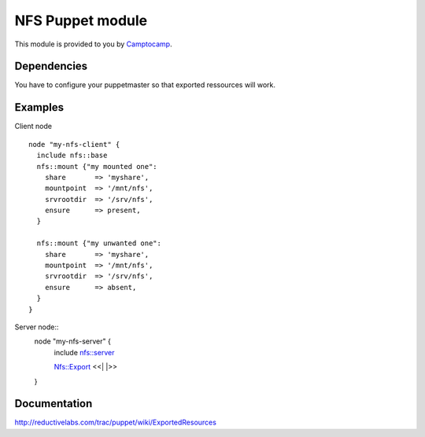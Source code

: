 ====================
NFS Puppet module
====================

This module is provided to you by Camptocamp_.

.. _Camptocamp: http://www.camptocamp.com/

------------
Dependencies
------------
You have to configure your puppetmaster so that exported ressources will work.

--------
Examples
--------
Client node ::

  node "my-nfs-client" {
    include nfs::base
    nfs::mount {"my mounted one":
      share       => 'myshare',
      mountpoint  => '/mnt/nfs',
      srvrootdir  => '/srv/nfs',
      ensure      => present,
    }

    nfs::mount {"my unwanted one":
      share       => 'myshare',
      mountpoint  => '/mnt/nfs',
      srvrootdir  => '/srv/nfs',
      ensure      => absent,
    }
  }

Server node::
  node "my-nfs-server" {
    include nfs::server

    Nfs::Export <<| |>>
  }


-------------
Documentation
-------------
http://reductivelabs.com/trac/puppet/wiki/ExportedResources
